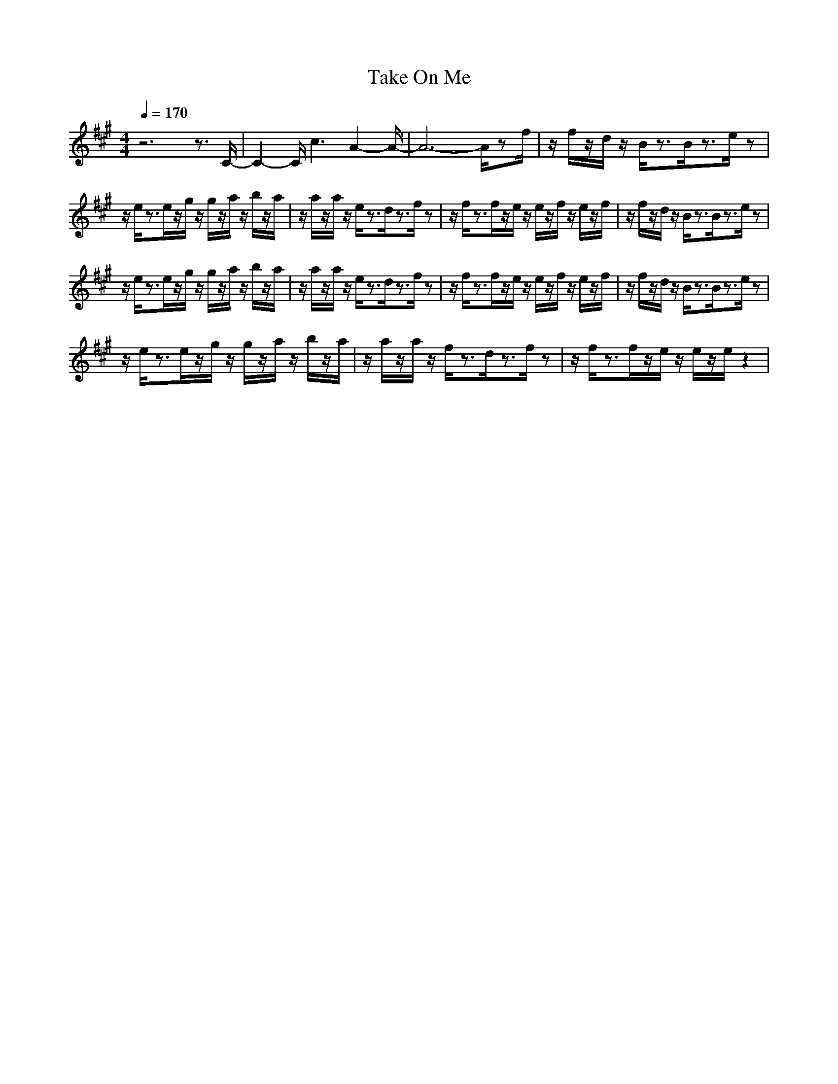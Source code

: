 X:1
T:Take On Me
M:4/4
L:1/8
Q:1/4=170
K:A
z6 z3/2C/2-|C2- C/2c3A2-A/2-|A6- A/2zf/2|z/2f/2z/2d/2 z/2B/2z3/2B/2z3/2e/2z|
z/2e/2z3/2e/2z/2g/2 z/2g/2z/2a/2 z/2b/2z/2a/2|z/2a/2z/2a/2 z/2e/2z3/2d/2z3/2f/2z|z/2f/2z3/2f/2z/2e/2 z/2e/2z/2f/2 z/2e/2z/2f/2|z/2f/2z/2d/2 z/2B/2z3/2B/2z3/2e/2z|
z/2e/2z3/2e/2z/2g/2 z/2g/2z/2a/2 z/2b/2z/2a/2|z/2a/2z/2a/2 z/2e/2z3/2d/2z3/2f/2z|z/2f/2z3/2f/2z/2e/2 z/2e/2z/2f/2 z/2e/2z/2f/2|z/2f/2z/2d/2 z/2B/2z3/2B/2z3/2e/2z|
z/2e/2z3/2e/2z/2g/2 z/2g/2z/2a/2 z/2b/2z/2a/2|z/2a/2z/2a/2 z/2f/2z3/2d/2z3/2f/2z|z/2f/2z3/2f/2z/2e/2 z/2e/2z/2e/2 z2|